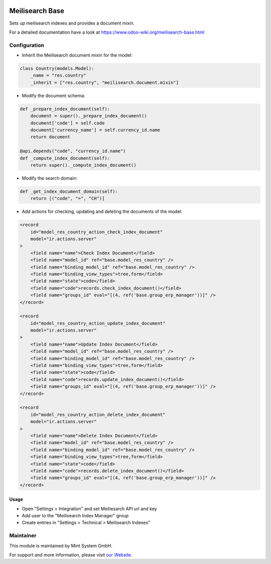 .. image:: https://img.shields.io/badge/licence-GPL--3-blue.svg
    :target: http://www.gnu.org/licenses/gpl-3.0-standalone.html
    :alt: License: GPL-3

================
Meilisearch Base
================

Sets up meilisearch indexes and provides a document mixin.

For a detailed documentation have a look at https://www.odoo-wiki.org/meilisearch-base.html

Configuration
~~~~~~~~~~~~~

* Inherit the Meilisearch document mixin for the model:

.. code-block:: python
  
    class Country(models.Model):
        _name = "res.country"
        _inherit = ["res.country", "meilisearch.document.mixin"]

* Modify the document schema:

.. code-block:: python
  
    def _prepare_index_document(self):
        document = super()._prepare_index_document()
        document['code'] = self.code
        document['currency_name'] = self.currency_id.name
        return document

    @api.depends("code", "currency_id.name")
    def _compute_index_document(self):
        return super()._compute_index_document()

* Modify the search domain:

.. code-block:: python

    def _get_index_document_domain(self):
        return [("code", "=", "CH")]

* Add actions for checking, updating and deleting the documents of the model:

.. code-block:: xml
  
    <record
        id="model_res_country_action_check_index_document"
        model="ir.actions.server"
    >
        <field name="name">Check Index Document</field>
        <field name="model_id" ref="base.model_res_country" />
        <field name="binding_model_id" ref="base.model_res_country" />
        <field name="binding_view_types">tree,form</field>
        <field name="state">code</field>
        <field name="code">records.check_index_document()</field>
        <field name="groups_id" eval="[(4, ref('base.group_erp_manager'))]" />
    </record>

    <record
        id="model_res_country_action_update_index_document"
        model="ir.actions.server"
    >
        <field name="name">Update Index Document</field>
        <field name="model_id" ref="base.model_res_country" />
        <field name="binding_model_id" ref="base.model_res_country" />
        <field name="binding_view_types">tree,form</field>
        <field name="state">code</field>
        <field name="code">records.update_index_document()</field>
        <field name="groups_id" eval="[(4, ref('base.group_erp_manager'))]" />
    </record>

    <record
        id="model_res_country_action_delete_index_document"
        model="ir.actions.server"
    >
        <field name="name">Delete Index Document</field>
        <field name="model_id" ref="base.model_res_country" />
        <field name="binding_model_id" ref="base.model_res_country" />
        <field name="binding_view_types">tree,form</field>
        <field name="state">code</field>
        <field name="code">records.delete_index_document()</field>
        <field name="groups_id" eval="[(4, ref('base.group_erp_manager'))]" />
    </record>

Usage
=====

* Open "Settings > Integration" and set Meiliesarch API url and key
* Add user to the "Meilisearch Index Manager" group
* Create entries in "Settings > Technical > Meilisearch Indexes"

Maintainer
~~~~~~~~~~

.. image:: https://raw.githubusercontent.com/Mint-System/Wiki/master/assets/mint-system-logo.png
  :target: https://www.mint-system.ch

This module is maintained by Mint System GmbH.

For support and more information, please visit `our Website <https://www.mint-system.ch>`__.
